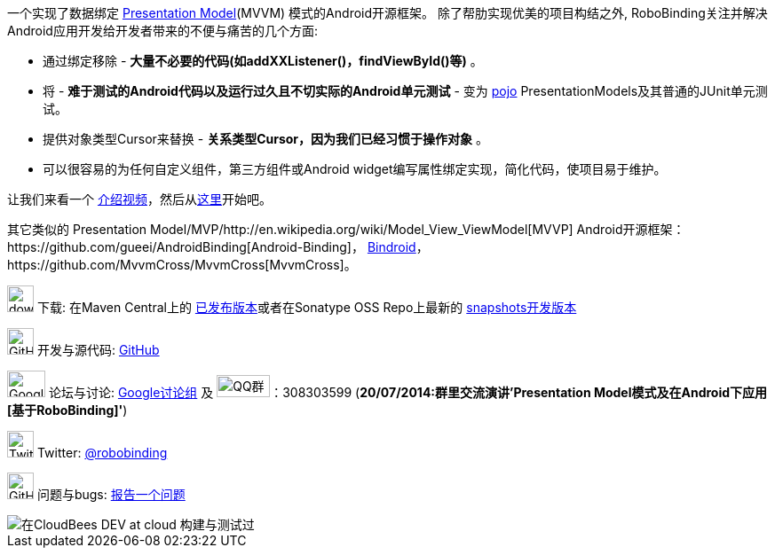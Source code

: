 一个实现了数据绑定 http://martinfowler.com/eaaDev/PresentationModel.html[Presentation Model](MVVM) 模式的Android开源框架。
除了帮肋实现优美的项目构结之外, RoboBinding关注并解决Android应用开发给开发者带来的不便与痛苦的几个方面:

* 通过绑定移除 - *大量不必要的代码(如addXXListener()，findViewById()等)* 。

* 将 - *难于测试的Android代码以及运行过久且不切实际的Android单元测试* - 变为 http://baike.baidu.com/view/183175.htm[pojo] PresentationModels及其普通的JUnit单元测试。

* 提供对象类型Cursor来替换 - *关系类型Cursor，因为我们已经习惯于操作对象* 。

* 可以很容易的为任何自定义组件，第三方组件或Android widget编写属性绑定实现，简化代码，使项目易于维护。

让我们来看一个 http://skillsmatter.com/podcast/os-mobile-server/core-dev-talk-robobinding[介绍视频]，然后从link:getting_started.html[这里]开始吧。

其它类似的 Presentation Model/MVP/http://en.wikipedia.org/wiki/Model_View_ViewModel[MVVP] Android开源框架：https://github.com/gueei/AndroidBinding[Android-Binding]，
https://github.com/depoll/bindroid[Bindroid]，https://github.com/MvvmCross/MvvmCross[MvvmCross]。


image:http://www.iconpng.com/png/large-torrent/download.png[width=30, height=30] 下载: 在Maven Central上的 http://search.maven.org/#search%7Cga%7C1%7Crobobinding[已发布版本]或者在Sonatype OSS Repo上最新的 https://oss.sonatype.org/index.html#nexus-search;quick%7Erobobinding[snapshots开发版本]

image:https://raw.github.com/github/media/master/octocats/octocat.png["GitHub", width=30, height=30] 开发与源代码: http://github.com/RoboBinding/RoboBinding[GitHub]

image:https://lh3.googleusercontent.com/-YM2DGm-QreQ/Upb85v3Y-gI/AAAAAAAABt4/GIcGGykyHW8/w152-h106-no/Google+groups.png["Google groups", width=43, height=30] 论坛与讨论: http://groups.google.com/group/robobinding[Google讨论组] 及 image:http://qplus3.idqqimg.com/qun/portal/img/logo2.png["QQ群", width=60, height=25]：308303599 (*20/07/2014:群里交流演讲'Presentation Model模式及在Android下应用[基于RoboBinding]'*)

image:https://g.twimg.com/Twitter_logo_blue.png[width=30, height=30] Twitter: https://twitter.com/RoboBinding[@robobinding]

image:https://raw.github.com/github/media/master/octocats/blacktocat-32.png["GitHub", width=30, height=30] 问题与bugs: https://github.com/RoboBinding/RoboBinding/issues[报告一个问题]

image::http://web-static-cloudfront.s3.amazonaws.com/images/badges/BuiltOnDEV.png[在CloudBees DEV at cloud 构建与测试过]
